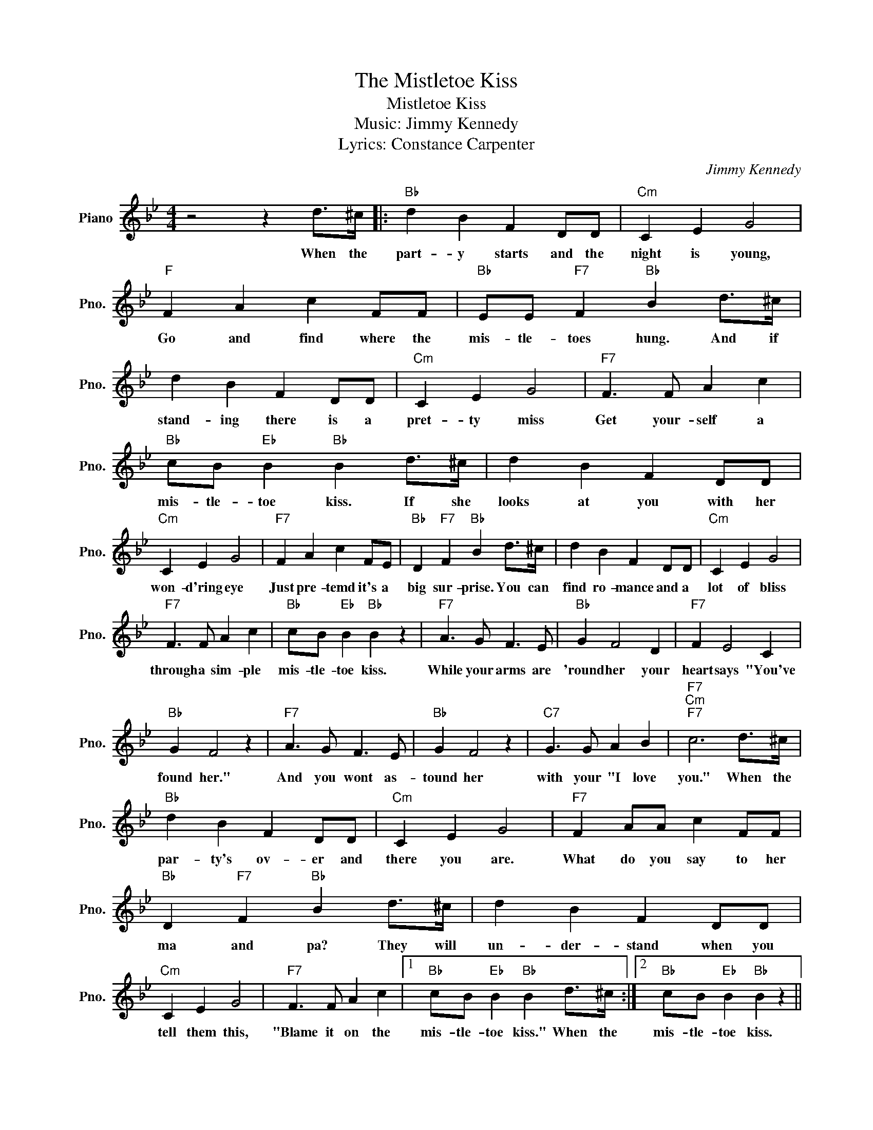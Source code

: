 X:1
T:The Mistletoe Kiss
T:Mistletoe Kiss
T:Music: Jimmy Kennedy
T:
T:Lyrics: Constance Carpenter
C:Jimmy Kennedy
Z:All Rights Reserved
L:1/4
M:4/4
K:Bb
V:1 treble nm="Piano" snm="Pno."
%%MIDI program 0
%%MIDI control 7 100
%%MIDI control 10 64
V:1
 z2 z d/>^c/ |:"Bb" d B F D/D/ |"Cm" C E G2 |"F" F A c F/F/ |"Bb" E/E/"F7" F"Bb" B d/>^c/ | %5
w: When the|part- y starts and the|night is young,|Go and find where the|mis- tle- toes hung. And if|
 d B F D/D/ |"Cm" C E G2 |"F7" F3/2 F/ A c |"Bb" c/B/"Eb" B"Bb" B d/>^c/ | d B F D/D/ | %10
w: stand- ing there is a|pret- ty miss|Get your- self a|mis- tle- toe kiss. If she|looks at you with her|
"Cm" C E G2 |"F7" F A c F/E/ |"Bb" D"F7" F"Bb" B d/>^c/ | d B F D/D/ |"Cm" C E G2 | %15
w: won- d'ring eye|Just pre- temd it's a|big sur- prise. You can|find ro- mance and a|lot of bliss|
"F7" F3/2 F/ A c |"Bb" c/B/"Eb" B"Bb" B z |"F7" A3/2 G/ F3/2 E/ |"Bb" G F2 D |"F7" F E2 C | %20
w: through a sim- ple|mis- tle- toe kiss.|While your arms are|'round her your|heart says "You've|
"Bb" G F2 z |"F7" A3/2 G/ F3/2 E/ |"Bb" G F2 z |"C7" G3/2 G/ A B |"F7""Cm""F7" c3 d/>^c/ | %25
w: found her."|And you wont as-|tound her|with your "I love|you." When the|
"Bb" d B F D/D/ |"Cm" C E G2 |"F7" F A/A/ c F/F/ |"Bb" D"F7" F"Bb" B d/>^c/ | d B F D/D/ | %30
w: par- ty's ov- er and|there you are.|What do you say to her|ma and pa? They will|un- der- stand when you|
"Cm" C E G2 |"F7" F3/2 F/ A c |1"Bb" c/B/"Eb" B"Bb" B d/>^c/ :|2"Bb" c/B/"Eb" B"Bb" B z || %34
w: tell them this,|"Blame it on the|mis- tle- toe kiss." When the|mis- tle- toe kiss.|
"F7" F3/2 F/ A c |"Bb" c/B/"Eb" B"Bb" B2 |] %36
w: Blame it on the|mis- tle- toe kiss.|

